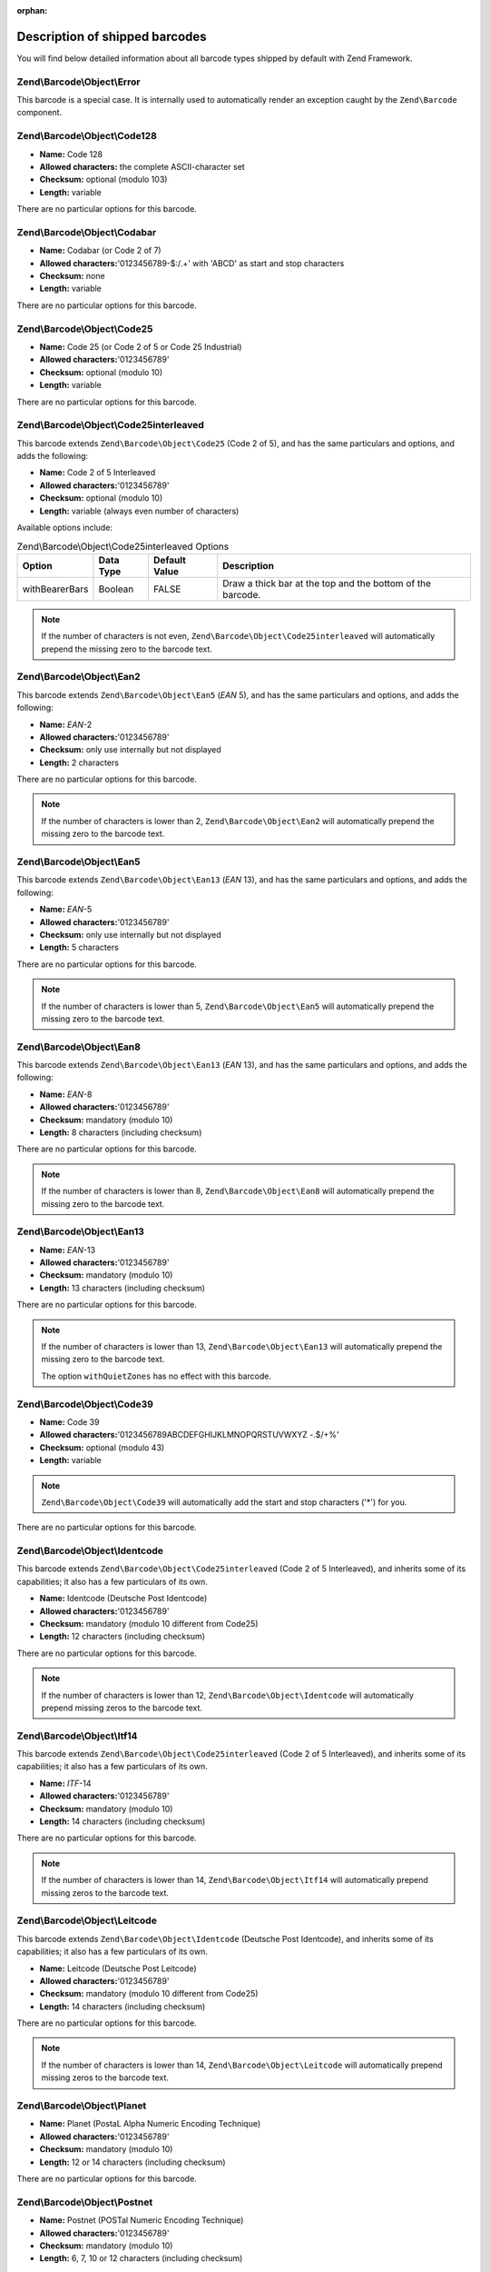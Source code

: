 :orphan:

.. _zend.barcode.objects.details:

Description of shipped barcodes
-------------------------------

You will find below detailed information about all barcode types shipped by default with Zend Framework.

.. _zend.barcode.objects.details.error:

Zend\\Barcode\\Object\\Error
^^^^^^^^^^^^^^^^^^^^^^^^^^^^

.. image:: ../images/zend.barcode.objects.details.error.png
   :width: 400
   :align: center

This barcode is a special case. It is internally used to automatically render an exception caught by the
``Zend\Barcode`` component.

.. _zend.barcode.objects.details.code128:

Zend\\Barcode\\Object\\Code128
^^^^^^^^^^^^^^^^^^^^^^^^^^^^^^

.. image:: ../images/zend.barcode.objects.details.code128.png
   :width: 152
   :align: center

- **Name:** Code 128

- **Allowed characters:** the complete ASCII-character set

- **Checksum:** optional (modulo 103)

- **Length:** variable

There are no particular options for this barcode.

.. _zend.barcode.objects.details.codabar:

Zend\\Barcode\\Object\\Codabar
^^^^^^^^^^^^^^^^^^^^^^^^^^^^^^

.. image:: ../images/zend.barcode.objects.details.codabar.png
   :width: 152
   :align: center

- **Name:** Codabar (or Code 2 of 7)

- **Allowed characters:**'0123456789-$:/.+' with 'ABCD' as start and stop characters

- **Checksum:** none

- **Length:** variable

There are no particular options for this barcode.

.. _zend.barcode.objects.details.code25:

Zend\\Barcode\\Object\\Code25
^^^^^^^^^^^^^^^^^^^^^^^^^^^^^

.. image:: ../images/zend.barcode.objects.details.code25.png
   :width: 152
   :align: center

- **Name:** Code 25 (or Code 2 of 5 or Code 25 Industrial)

- **Allowed characters:**'0123456789'

- **Checksum:** optional (modulo 10)

- **Length:** variable

There are no particular options for this barcode.

.. _zend.barcode.objects.details.code25interleaved:

Zend\\Barcode\\Object\\Code25interleaved
^^^^^^^^^^^^^^^^^^^^^^^^^^^^^^^^^^^^^^^^

.. image:: ../images/zend.barcode.objects.details.int25.png
   :width: 101
   :align: center

This barcode extends ``Zend\Barcode\Object\Code25`` (Code 2 of 5), and has the same particulars and options, and
adds the following:

- **Name:** Code 2 of 5 Interleaved

- **Allowed characters:**'0123456789'

- **Checksum:** optional (modulo 10)

- **Length:** variable (always even number of characters)

Available options include:

.. _zend.barcode.objects.details.code25interleaved.table:

.. table:: Zend\\Barcode\\Object\\Code25interleaved Options

   +--------------+---------+-------------+----------------------------------------------------------+
   |Option        |Data Type|Default Value|Description                                               |
   +==============+=========+=============+==========================================================+
   |withBearerBars|Boolean  |FALSE        |Draw a thick bar at the top and the bottom of the barcode.|
   +--------------+---------+-------------+----------------------------------------------------------+

.. note::

   If the number of characters is not even, ``Zend\Barcode\Object\Code25interleaved`` will automatically prepend
   the missing zero to the barcode text.

.. _zend.barcode.objects.details.ean2:

Zend\\Barcode\\Object\\Ean2
^^^^^^^^^^^^^^^^^^^^^^^^^^^

.. image:: ../images/zend.barcode.objects.details.ean2.png
   :width: 41
   :align: center

This barcode extends ``Zend\Barcode\Object\Ean5`` (*EAN* 5), and has the same particulars and options, and adds the
following:

- **Name:** *EAN*-2

- **Allowed characters:**'0123456789'

- **Checksum:** only use internally but not displayed

- **Length:** 2 characters

There are no particular options for this barcode.

.. note::

   If the number of characters is lower than 2, ``Zend\Barcode\Object\Ean2`` will automatically prepend the missing
   zero to the barcode text.

.. _zend.barcode.objects.details.ean5:

Zend\\Barcode\\Object\\Ean5
^^^^^^^^^^^^^^^^^^^^^^^^^^^

.. image:: ../images/zend.barcode.objects.details.ean5.png
   :width: 68
   :align: center

This barcode extends ``Zend\Barcode\Object\Ean13`` (*EAN* 13), and has the same particulars and options, and adds
the following:

- **Name:** *EAN*-5

- **Allowed characters:**'0123456789'

- **Checksum:** only use internally but not displayed

- **Length:** 5 characters

There are no particular options for this barcode.

.. note::

   If the number of characters is lower than 5, ``Zend\Barcode\Object\Ean5`` will automatically prepend the missing
   zero to the barcode text.

.. _zend.barcode.objects.details.ean8:

Zend\\Barcode\\Object\\Ean8
^^^^^^^^^^^^^^^^^^^^^^^^^^^

.. image:: ../images/zend.barcode.objects.details.ean8.png
   :width: 82
   :align: center

This barcode extends ``Zend\Barcode\Object\Ean13`` (*EAN* 13), and has the same particulars and options, and adds
the following:

- **Name:** *EAN*-8

- **Allowed characters:**'0123456789'

- **Checksum:** mandatory (modulo 10)

- **Length:** 8 characters (including checksum)

There are no particular options for this barcode.

.. note::

   If the number of characters is lower than 8, ``Zend\Barcode\Object\Ean8`` will automatically prepend the missing
   zero to the barcode text.

.. _zend.barcode.objects.details.ean13:

Zend\\Barcode\\Object\\Ean13
^^^^^^^^^^^^^^^^^^^^^^^^^^^^

.. image:: ../images/zend.barcode.objects.details.ean13.png
   :width: 113
   :align: center

- **Name:** *EAN*-13

- **Allowed characters:**'0123456789'

- **Checksum:** mandatory (modulo 10)

- **Length:** 13 characters (including checksum)

There are no particular options for this barcode.

.. note::

   If the number of characters is lower than 13, ``Zend\Barcode\Object\Ean13`` will automatically prepend the
   missing zero to the barcode text.

   The option ``withQuietZones`` has no effect with this barcode.

.. _zend.barcode.objects.details.code39:

Zend\\Barcode\\Object\\Code39
^^^^^^^^^^^^^^^^^^^^^^^^^^^^^

.. image:: ../images/zend.barcode.introduction.example-1.png
   :width: 275
   :align: center

- **Name:** Code 39

- **Allowed characters:**'0123456789ABCDEFGHIJKLMNOPQRSTUVWXYZ -.$/+%'

- **Checksum:** optional (modulo 43)

- **Length:** variable

.. note::

   ``Zend\Barcode\Object\Code39`` will automatically add the start and stop characters ('\*') for you.

There are no particular options for this barcode.

.. _zend.barcode.objects.details.identcode:

Zend\\Barcode\\Object\\Identcode
^^^^^^^^^^^^^^^^^^^^^^^^^^^^^^^^

.. image:: ../images/zend.barcode.objects.details.identcode.png
   :width: 137
   :align: center

This barcode extends ``Zend\Barcode\Object\Code25interleaved`` (Code 2 of 5 Interleaved), and inherits some of its
capabilities; it also has a few particulars of its own.

- **Name:** Identcode (Deutsche Post Identcode)

- **Allowed characters:**'0123456789'

- **Checksum:** mandatory (modulo 10 different from Code25)

- **Length:** 12 characters (including checksum)

There are no particular options for this barcode.

.. note::

   If the number of characters is lower than 12, ``Zend\Barcode\Object\Identcode`` will automatically prepend
   missing zeros to the barcode text.

.. _zend.barcode.objects.details.itf14:

Zend\\Barcode\\Object\\Itf14
^^^^^^^^^^^^^^^^^^^^^^^^^^^^

.. image:: ../images/zend.barcode.objects.details.itf14.png
   :width: 155
   :align: center

This barcode extends ``Zend\Barcode\Object\Code25interleaved`` (Code 2 of 5 Interleaved), and inherits some of its
capabilities; it also has a few particulars of its own.

- **Name:** *ITF*-14

- **Allowed characters:**'0123456789'

- **Checksum:** mandatory (modulo 10)

- **Length:** 14 characters (including checksum)

There are no particular options for this barcode.

.. note::

   If the number of characters is lower than 14, ``Zend\Barcode\Object\Itf14`` will automatically prepend missing
   zeros to the barcode text.

.. _zend.barcode.objects.details.leitcode:

Zend\\Barcode\\Object\\Leitcode
^^^^^^^^^^^^^^^^^^^^^^^^^^^^^^^

.. image:: ../images/zend.barcode.objects.details.leitcode.png
   :width: 155
   :align: center

This barcode extends ``Zend\Barcode\Object\Identcode`` (Deutsche Post Identcode), and inherits some of its
capabilities; it also has a few particulars of its own.

- **Name:** Leitcode (Deutsche Post Leitcode)

- **Allowed characters:**'0123456789'

- **Checksum:** mandatory (modulo 10 different from Code25)

- **Length:** 14 characters (including checksum)

There are no particular options for this barcode.

.. note::

   If the number of characters is lower than 14, ``Zend\Barcode\Object\Leitcode`` will automatically prepend
   missing zeros to the barcode text.

.. _zend.barcode.objects.details.planet:

Zend\\Barcode\\Object\\Planet
^^^^^^^^^^^^^^^^^^^^^^^^^^^^^

.. image:: ../images/zend.barcode.objects.details.planet.png
   :width: 286
   :align: center

- **Name:** Planet (PostaL Alpha Numeric Encoding Technique)

- **Allowed characters:**'0123456789'

- **Checksum:** mandatory (modulo 10)

- **Length:** 12 or 14 characters (including checksum)

There are no particular options for this barcode.

.. _zend.barcode.objects.details.postnet:

Zend\\Barcode\\Object\\Postnet
^^^^^^^^^^^^^^^^^^^^^^^^^^^^^^

.. image:: ../images/zend.barcode.objects.details.postnet.png
   :width: 286
   :align: center

- **Name:** Postnet (POSTal Numeric Encoding Technique)

- **Allowed characters:**'0123456789'

- **Checksum:** mandatory (modulo 10)

- **Length:** 6, 7, 10 or 12 characters (including checksum)

There are no particular options for this barcode.

.. _zend.barcode.objects.details.royalmail:

Zend\\Barcode\\Object\\Royalmail
^^^^^^^^^^^^^^^^^^^^^^^^^^^^^^^^

.. image:: ../images/zend.barcode.objects.details.royalmail.png
   :width: 158
   :align: center

- **Name:** Royal Mail or *RM4SCC* (Royal Mail 4-State Customer Code)

- **Allowed characters:**'0123456789ABCDEFGHIJKLMNOPQRSTUVWXYZ'

- **Checksum:** mandatory

- **Length:** variable

There are no particular options for this barcode.

.. _zend.barcode.objects.details.upca:

Zend\\Barcode\\Object\\Upca
^^^^^^^^^^^^^^^^^^^^^^^^^^^

.. image:: ../images/zend.barcode.objects.details.upca.png
   :width: 115
   :align: center

This barcode extends ``Zend\Barcode\Object\Ean13`` (*EAN*-13), and inherits some of its capabilities; it also has a
few particulars of its own.

- **Name:** *UPC*-A (Universal Product Code)

- **Allowed characters:**'0123456789'

- **Checksum:** mandatory (modulo 10)

- **Length:** 12 characters (including checksum)

There are no particular options for this barcode.

.. note::

   If the number of characters is lower than 12, ``Zend\Barcode\Object\Upca`` will automatically prepend missing
   zeros to the barcode text.

   The option ``withQuietZones`` has no effect with this barcode.

.. _zend.barcode.objects.details.upce:

Zend\\Barcode\\Object\\Upce
^^^^^^^^^^^^^^^^^^^^^^^^^^^

.. image:: ../images/zend.barcode.objects.details.upce.png
   :width: 71
   :align: center

This barcode extends ``Zend\Barcode\Object\Upca`` (*UPC*-A), and inherits some of its capabilities; it also has a
few particulars of its own. The first character of the text to encode is the system (0 or 1).

- **Name:** *UPC*-E (Universal Product Code)

- **Allowed characters:**'0123456789'

- **Checksum:** mandatory (modulo 10)

- **Length:** 8 characters (including checksum)

There are no particular options for this barcode.

.. note::

   If the number of characters is lower than 8, ``Zend\Barcode\Object\Upce`` will automatically prepend missing
   zeros to the barcode text.

.. note::

   If the first character of the text to encode is not 0 or 1, ``Zend\Barcode\Object\Upce`` will automatically
   replace it by 0.

   The option ``withQuietZones`` has no effect with this barcode.


